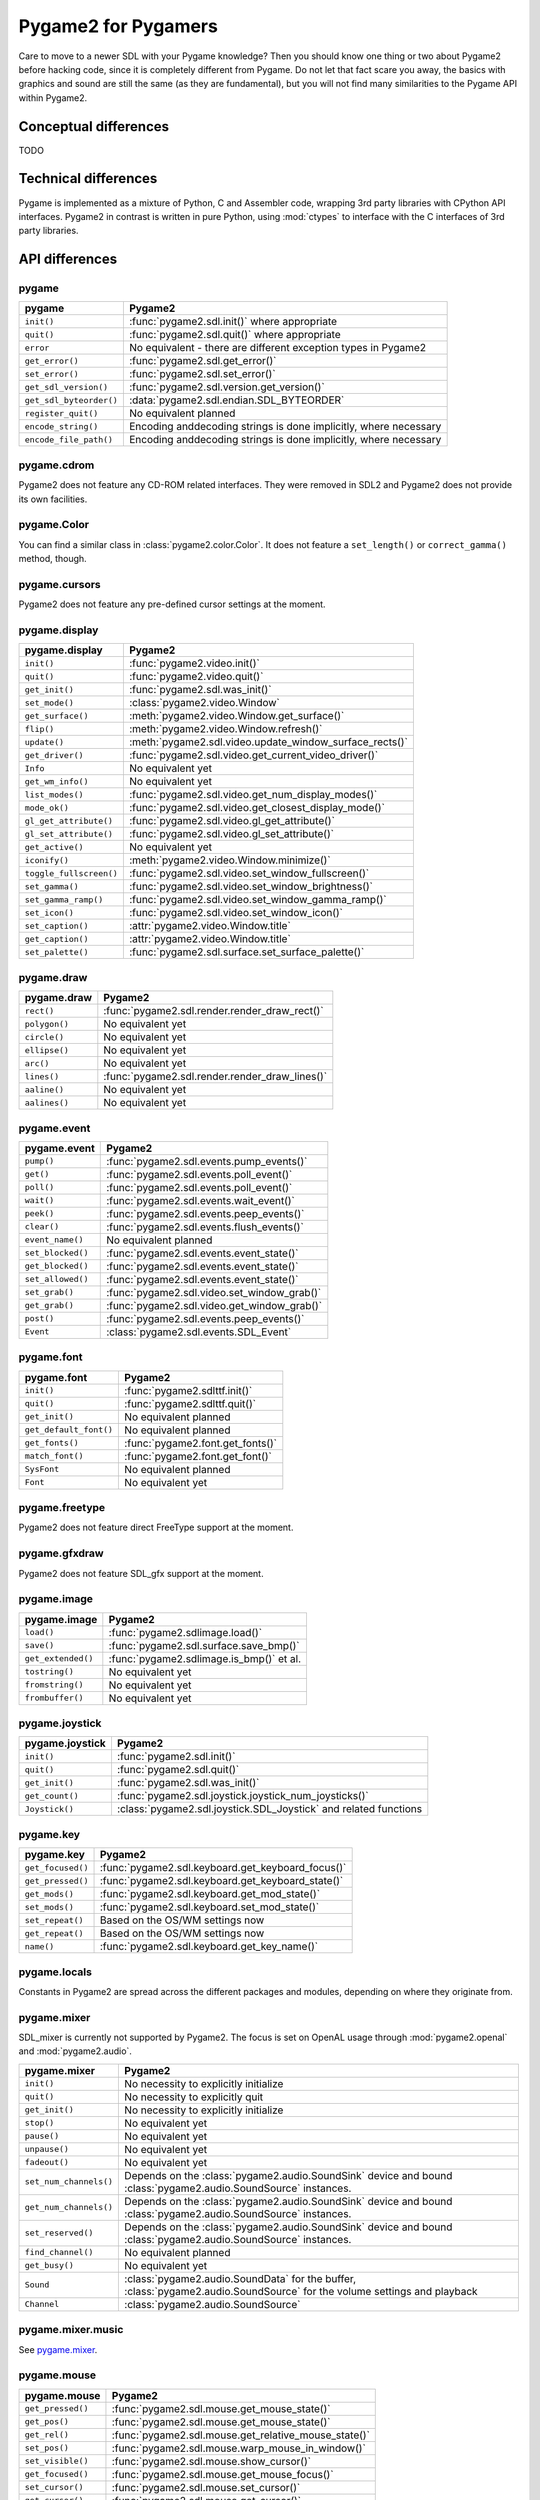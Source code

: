 Pygame2 for Pygamers
====================

Care to move to a newer SDL with your Pygame knowledge? Then you should
know one thing or two about Pygame2 before hacking code, since it is
completely different from Pygame. Do not let that fact scare you away,
the basics with graphics and sound are still the same (as they are
fundamental), but you will not find many similarities to the Pygame API
within Pygame2.

.. todo::

   More details, examples, etc.

Conceptual differences
----------------------
TODO

Technical differences
---------------------
Pygame is implemented as a mixture of Python, C and Assembler code,
wrapping 3rd party libraries with CPython API interfaces. Pygame2 in
contrast is written in pure Python, using :mod:`ctypes` to interface
with the C interfaces of 3rd party libraries.


API differences
---------------

pygame
^^^^^^
======================= =================================================
pygame                  Pygame2
======================= =================================================
``init()``              :func:`pygame2.sdl.init()` where appropriate
``quit()``              :func:`pygame2.sdl.quit()` where appropriate
``error``               No equivalent - there are different exception
                        types in Pygame2
``get_error()``         :func:`pygame2.sdl.get_error()`
``set_error()``         :func:`pygame2.sdl.set_error()`
``get_sdl_version()``   :func:`pygame2.sdl.version.get_version()`
``get_sdl_byteorder()`` :data:`pygame2.sdl.endian.SDL_BYTEORDER`
``register_quit()``     No equivalent planned
``encode_string()``     Encoding anddecoding strings is done implicitly,
                        where necessary
``encode_file_path()``  Encoding anddecoding strings is done implicitly,
                        where necessary
======================= =================================================

pygame.cdrom
^^^^^^^^^^^^
Pygame2 does not feature any CD-ROM related interfaces. They were
removed in SDL2 and Pygame2 does not provide its own facilities.

pygame.Color
^^^^^^^^^^^^
You can find a similar class in :class:`pygame2.color.Color`. It does
not feature a ``set_length()`` or ``correct_gamma()`` method, though.

pygame.cursors
^^^^^^^^^^^^^^
Pygame2 does not feature any pre-defined cursor settings at the moment.

pygame.display
^^^^^^^^^^^^^^
======================= =================================================
pygame.display          Pygame2
======================= =================================================
``init()``              :func:`pygame2.video.init()`
``quit()``              :func:`pygame2.video.quit()`
``get_init()``          :func:`pygame2.sdl.was_init()`
``set_mode()``          :class:`pygame2.video.Window`
``get_surface()``       :meth:`pygame2.video.Window.get_surface()`
``flip()``              :meth:`pygame2.video.Window.refresh()`
``update()``            :meth:`pygame2.sdl.video.update_window_surface_rects()`
``get_driver()``        :func:`pygame2.sdl.video.get_current_video_driver()`
``Info``                No equivalent yet
``get_wm_info()``       No equivalent yet
``list_modes()``        :func:`pygame2.sdl.video.get_num_display_modes()`
``mode_ok()``           :func:`pygame2.sdl.video.get_closest_display_mode()`
``gl_get_attribute()``  :func:`pygame2.sdl.video.gl_get_attribute()`
``gl_set_attribute()``  :func:`pygame2.sdl.video.gl_set_attribute()`
``get_active()``        No equivalent yet
``iconify()``           :meth:`pygame2.video.Window.minimize()`
``toggle_fullscreen()`` :func:`pygame2.sdl.video.set_window_fullscreen()`
``set_gamma()``         :func:`pygame2.sdl.video.set_window_brightness()`
``set_gamma_ramp()``    :func:`pygame2.sdl.video.set_window_gamma_ramp()`
``set_icon()``          :func:`pygame2.sdl.video.set_window_icon()`
``set_caption()``       :attr:`pygame2.video.Window.title`
``get_caption()``       :attr:`pygame2.video.Window.title`
``set_palette()``       :func:`pygame2.sdl.surface.set_surface_palette()`
======================= =================================================

pygame.draw
^^^^^^^^^^^
============== =================================================
pygame.draw    Pygame2
============== =================================================
``rect()``     :func:`pygame2.sdl.render.render_draw_rect()`
``polygon()``  No equivalent yet
``circle()``   No equivalent yet
``ellipse()``  No equivalent yet
``arc()``      No equivalent yet
``lines()``    :func:`pygame2.sdl.render.render_draw_lines()`
``aaline()``   No equivalent yet
``aalines()``  No equivalent yet
============== =================================================

pygame.event
^^^^^^^^^^^^
================= =================================================
pygame.event      Pygame2
================= =================================================
``pump()``        :func:`pygame2.sdl.events.pump_events()`
``get()``         :func:`pygame2.sdl.events.poll_event()`
``poll()``        :func:`pygame2.sdl.events.poll_event()`
``wait()``        :func:`pygame2.sdl.events.wait_event()`
``peek()``        :func:`pygame2.sdl.events.peep_events()`
``clear()``       :func:`pygame2.sdl.events.flush_events()`
``event_name()``  No equivalent planned
``set_blocked()`` :func:`pygame2.sdl.events.event_state()`
``get_blocked()`` :func:`pygame2.sdl.events.event_state()`
``set_allowed()`` :func:`pygame2.sdl.events.event_state()`
``set_grab()``    :func:`pygame2.sdl.video.set_window_grab()`
``get_grab()``    :func:`pygame2.sdl.video.get_window_grab()`
``post()``        :func:`pygame2.sdl.events.peep_events()`
``Event``         :class:`pygame2.sdl.events.SDL_Event`
================= =================================================

pygame.font
^^^^^^^^^^^
====================== =================================================
pygame.font            Pygame2
====================== =================================================
``init()``             :func:`pygame2.sdlttf.init()`
``quit()``             :func:`pygame2.sdlttf.quit()`
``get_init()``         No equivalent planned
``get_default_font()`` No equivalent planned
``get_fonts()``        :func:`pygame2.font.get_fonts()`
``match_font()``       :func:`pygame2.font.get_font()`
``SysFont``            No equivalent planned
``Font``               No equivalent yet
====================== =================================================

pygame.freetype
^^^^^^^^^^^^^^^
Pygame2 does not feature direct FreeType support at the moment.

pygame.gfxdraw
^^^^^^^^^^^^^^
Pygame2 does not feature SDL_gfx support at the moment.

pygame.image
^^^^^^^^^^^^
================== =================================================
pygame.image       Pygame2
================== =================================================
``load()``         :func:`pygame2.sdlimage.load()`
``save()``         :func:`pygame2.sdl.surface.save_bmp()`
``get_extended()`` :func:`pygame2.sdlimage.is_bmp()` et al.
``tostring()``     No equivalent yet
``fromstring()``   No equivalent yet
``frombuffer()``   No equivalent yet
================== =================================================

pygame.joystick
^^^^^^^^^^^^^^^
================== ========================================================
pygame.joystick    Pygame2
================== ========================================================
``init()``         :func:`pygame2.sdl.init()`
``quit()``         :func:`pygame2.sdl.quit()`
``get_init()``     :func:`pygame2.sdl.was_init()`
``get_count()``    :func:`pygame2.sdl.joystick.joystick_num_joysticks()`
``Joystick()``     :class:`pygame2.sdl.joystick.SDL_Joystick` and related
                   functions
================== ========================================================

pygame.key
^^^^^^^^^^
================== ========================================================
pygame.key         Pygame2
================== ========================================================
``get_focused()``  :func:`pygame2.sdl.keyboard.get_keyboard_focus()`
``get_pressed()``  :func:`pygame2.sdl.keyboard.get_keyboard_state()`
``get_mods()``     :func:`pygame2.sdl.keyboard.get_mod_state()`
``set_mods()``     :func:`pygame2.sdl.keyboard.set_mod_state()`
``set_repeat()``   Based on the OS/WM settings now
``get_repeat()``   Based on the OS/WM settings now
``name()``         :func:`pygame2.sdl.keyboard.get_key_name()`
================== ========================================================

pygame.locals
^^^^^^^^^^^^^
Constants in Pygame2 are spread across the different packages and
modules, depending on where they originate from.

pygame.mixer
^^^^^^^^^^^^
SDL_mixer is currently not supported by Pygame2. The focus is set on
OpenAL usage through :mod:`pygame2.openal` and :mod:`pygame2.audio`.

====================== ====================================================
pygame.mixer           Pygame2
====================== ====================================================
``init()``             No necessity to explicitly initialize
``quit()``             No necessity to explicitly quit
``get_init()``         No necessity to explicitly initialize
``stop()``             No equivalent yet
``pause()``            No equivalent yet
``unpause()``          No equivalent yet
``fadeout()``          No equivalent yet
``set_num_channels()`` Depends on the :class:`pygame2.audio.SoundSink`
                       device and bound
                       :class:`pygame2.audio.SoundSource` instances.
``get_num_channels()`` Depends on the :class:`pygame2.audio.SoundSink`
                       device and bound
                       :class:`pygame2.audio.SoundSource` instances.
``set_reserved()``     Depends on the :class:`pygame2.audio.SoundSink`
                       device and bound
                       :class:`pygame2.audio.SoundSource` instances.
``find_channel()``     No equivalent planned
``get_busy()``         No equivalent yet
``Sound``              :class:`pygame2.audio.SoundData` for the buffer,
                       :class:`pygame2.audio.SoundSource` for the volume
                       settings and playback
``Channel``            :class:`pygame2.audio.SoundSource`
====================== ====================================================

pygame.mixer.music
^^^^^^^^^^^^^^^^^^
See `pygame.mixer`_.


pygame.mouse
^^^^^^^^^^^^
================= ====================================================
pygame.mouse      Pygame2
================= ====================================================
``get_pressed()`` :func:`pygame2.sdl.mouse.get_mouse_state()`
``get_pos()``     :func:`pygame2.sdl.mouse.get_mouse_state()`
``get_rel()``     :func:`pygame2.sdl.mouse.get_relative_mouse_state()`
``set_pos()``     :func:`pygame2.sdl.mouse.warp_mouse_in_window()`
``set_visible()`` :func:`pygame2.sdl.mouse.show_cursor()`
``get_focused()`` :func:`pygame2.sdl.mouse.get_mouse_focus()`
``set_cursor()``  :func:`pygame2.sdl.mouse.set_cursor()`
``get_cursor()``  :func:`pygame2.sdl.mouse.get_cursor()`
================= ====================================================

pygame.movie
^^^^^^^^^^^^
No such module is planned for Pygame2.

pygame.Overlay
^^^^^^^^^^^^^^
You can work with YUV overlays by using the :mod:`pygame2.sdl.render`
with :class:`pygame2.sdl.render.SDL_Texture` objects.

pygame.PixelArray
^^^^^^^^^^^^^^^^^
You can access pixel data of sprites and surfaces directly via the
:class:`pygame2.video.PixelView` class. It does not feature
comparision or extractions methods.

pygame.Rect
^^^^^^^^^^^
No such functionality is available for Pygame2.

pygame.scrap
^^^^^^^^^^^^
Pygame2 offers basic text-based clipboard access via the
:mod:`pygame2.sdl.clipboard` module. A feature-rich clipboard API as for
Pygame does not exist yet.

pygame.sndarray
^^^^^^^^^^^^^^^
No such module is available for Pygame2 yet.

pygame.sprite
^^^^^^^^^^^^^
Pygame2 uses a different approach of rendering and managing sprite
objects via a component-based system and the
:class:`pygame2.video.Sprite` class. A sprite module as for Pygame is not
available.

pygame.Surface
^^^^^^^^^^^^^^
======================= ===================================================
pygame.Surface          Pygame2
======================= ===================================================
``blit()``              :meth:`pygame2.video.SpriteRenderer.render()`,
                        :func:`pygame2.sdl.surface.blit_surface()`
``convert()``           :func:`pygame2.sdl.surface.convert_surface()`
``convert_alpha()``     :func:`pygame2.sdl.surface.convert_surface()`
``copy()``              :func:`pygame2.sdl.surface.convert_surface()`
``fill()``              :func:`pygame2.video.fill()`,
                        :func:`pygame2.sdl.surface.fill_rect()`,
                        :func:`pygame2.sdl.surface.fill_rects()`
``scroll()``            No equivalent yet
``set_colorkey()``      :func:`pygame2.sdl.surface.set_color_key()`
``get_colorkey()``      :func:`pygame2.sdl.surface.get_color_key()`
``set_alpha()``         :func:`pygame2.sdl.surface.set_surface_alpha_mod()`
``get_alpha()``         :func:`pygame2.sdl.surface.get_surface_alpha_mod()`
``lock()``              :func:`pygame2.sdl.surface.lock_surface()`
``unlock()``            :func:`pygame2.sdl.surface.unlock_surface()`
``mustlock()``          :func:`pygame2.sdl.surface.SDL_MUSTLOCK()`
``get_locked()``        No equivalent planned
``get_locks()``         No equivalent planned
``get_at()``            Direct access to the pixels for surfaces can be
                        achieved via the
                        :class:`pygame2.video.PixelView` class
``set_at()``            Direct access to the pixels for surfaces can be
                        achieved via the
                        :class:`pygame2.video.PixelView` class
``get_at_mapped()``     No equivalent planned
``get_palette()``       via :attr:`pygame2.sdl.surface.SDL_Surface.format`
                        and the
                        :attr:`pygame2.sdl.pixels.SDL_PixelFormat.palette`
                        attribute.
``get_palette_at()``    ``pygame2.sdl.pixels.SDL_Palette.colors[offset]``
``set_palette()``       :func:`pygame2.sdl.surface.set_surface_palette()`
``set_palette_at()``    ``pygame2.sdl.pixels.SDL_Palette.colors[offset]``
``map_rgb()``           :func:`pygame2.sdl.pixels.map_rgb()`
``unmap_rgb()``         :func:`pygame2.sdl.pixels.get_rgb()`
``set_clip()``          :func:`pygame2.sdl.surface.set_clip_rect()`
``get_clip()``          :func:`pygame2.sdl.surface.get_clip_rect()`
``subsurface``          No equivalent yet
``get_parent()``        As for ``subsurface``
``get_abs_parent()``    As for ``subsurface``
``get_offset()``        As for ``subsurface``
``get_abs_offset()``    As for ``subsurface``
``get_size()``          :attr:`pygame2.video.Sprite.size`,
                        :attr:`pygame2.sdl.surface.SDL_Surface.size`
``get_width()``         ``pygame2.video.Sprite.size[0]``,
                        ``pygame2.sdl.surface.SDL_Surface.size[0]``
``get_height()``        ``pygame2.video.Sprite.size[1]``,
                        ``pygame2.sdl.surface.SDL_Surface.size[1]``
``get_rect()``          :attr:`pygame2.video.Sprite.area`
``get_bitsize()``       :attr:`pygame2.sdl.pixels.SDL_PixelFormat.BitsPerPixel`
``get_bytesize()``      :attr:`pygame2.sdl.pixels.SDL_PixelFormat.BytesPerPixel`
``get_flags()``         :attr:`pygame2.sdl.surface.SDL_Surface.flags`
``get_pitch()``         :attr:`pygame2.sdl.surface.SDL_Surface.pitch`
``get_masks()``         :attr:`pygame2.sdl.pixels.SDL_PixelFormat.Rmask`, ...
``get_shifts()``        :attr:`pygame2.sdl.pixels.SDL_PixelFormat.Rshift`, ...
``get_losses()``        :attr:`pygame2.sdl.pixels.SDL_PixelFormat.Rloss`, ...
``get_bounding_rect()`` No equivalent yet
``get_view()``          :class:`pygame2.video.PixelView`
``get_buffer()``        :class:`pygame2.video.PixelView` or
                        :attr:`pygame2.sdl.surface.SDL_Surface.pixels`
======================= ===================================================

pygame.surfarray
^^^^^^^^^^^^^^^^
2D and 3D pixel access can be achieved via the
:class:`pygame2.video.PixelView` class in environments without
numpy. Simplified numpy-array creation with direct pixel access (similar
to ``pygame.surfarray.pixels2d()`` and ``pygame.surfarray.pixels3d()``
will be made available via the :mod:`pygame2.video.pixelaccess` module in the
future.

pygame.time
^^^^^^^^^^^
=============== =================================================
pygame.time     Pygame2
=============== =================================================
``get_ticks()`` :func:`pygame2.sdl.timer.get_ticks()`
``wait()``      :func:`pygame2.sdl.timer.delay()`
``delay()``     :func:`pygame2.sdl.timer.delay()`
``Clock``       No equivalent yet
=============== =================================================

pygame.transform
^^^^^^^^^^^^^^^^
The are no transformation helpers in Pygame2 at moment. Those might be
implemented later on via numpy helpers, the Python Imaging Library or
other 3rd party packages.

pygame.version
^^^^^^^^^^^^^^
=============== =================================================
pygame.version  Pygame2
=============== =================================================
``ver``         :attr:`pygame2.__version__`
``vernum``      :attr:`pygame2.version_info`
=============== =================================================
